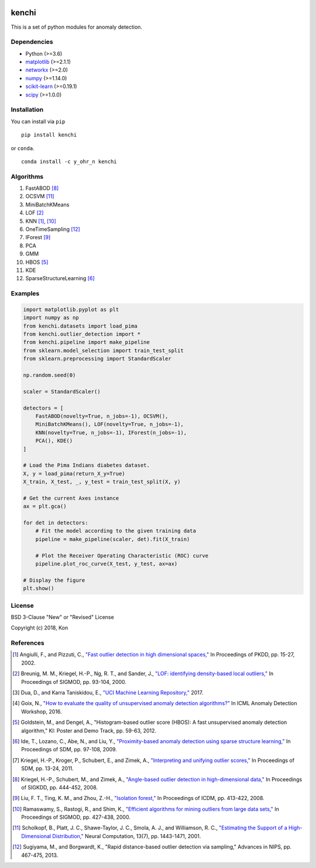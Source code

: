 .. image:: https://travis-ci.org/Y-oHr-N/kenchi.svg?branch=master
    :target: https://travis-ci.org/Y-oHr-N/kenchi

.. image:: https://ci.appveyor.com/api/projects/status/5cjkl0jrxo7gmug0/branch/master?svg=true
    :target: https://ci.appveyor.com/project/Y-oHr-N/kenchi/branch/master

.. image:: https://coveralls.io/repos/github/Y-oHr-N/kenchi/badge.svg?branch=master
    :target: https://coveralls.io/github/Y-oHr-N/kenchi?branch=master

.. image:: https://codeclimate.com/github/Y-oHr-N/kenchi/badges/gpa.svg
    :target: https://codeclimate.com/github/Y-oHr-N/kenchi

.. image:: https://badge.fury.io/py/kenchi.svg
    :target: https://badge.fury.io/py/kenchi

.. image:: https://anaconda.org/Y_oHr_N/kenchi/badges/version.svg
    :target: https://anaconda.org/Y_oHr_N/kenchi

.. image:: https://readthedocs.org/projects/kenchi/badge/?version=latest
    :target: http://kenchi.readthedocs.io/en/latest/?badge=latest

kenchi
======

This is a set of python modules for anomaly detection.

Dependencies
------------

-  Python (>=3.6)
-  `matplotlib <https://matplotlib.org>`_ (>=2.1.1)
-  `networkx <https://networkx.github.io/>`_ (>=2.0)
-  `numpy <http://www.numpy.org/>`_ (>=1.14.0)
-  `scikit-learn <http://scikit-learn.org/>`_ (>=0.19.1)
-  `scipy <https://www.scipy.org/scipylib/>`_ (>=1.0.0)

Installation
------------

You can install via ``pip``

::

    pip install kenchi

or ``conda``.

::

    conda install -c y_ohr_n kenchi

Algorithms
----------

#. FastABOD [#kriegel08]_
#. OCSVM [#scholkopf01]_
#. MiniBatchKMeans
#. LOF [#breunig00]_
#. KNN [#angiulli02]_, [#ramaswamy00]_
#. OneTimeSampling [#sugiyama13]_
#. IForest [#liu08]_
#. PCA
#. GMM
#. HBOS [#goldstein12]_
#. KDE
#. SparseStructureLearning [#ide09]_

Examples
--------

.. code:: python

    import matplotlib.pyplot as plt
    import numpy as np
    from kenchi.datasets import load_pima
    from kenchi.outlier_detection import *
    from kenchi.pipeline import make_pipeline
    from sklearn.model_selection import train_test_split
    from sklearn.preprocessing import StandardScaler

    np.random.seed(0)

    scaler = StandardScaler()

    detectors = [
        FastABOD(novelty=True, n_jobs=-1), OCSVM(),
        MiniBatchKMeans(), LOF(novelty=True, n_jobs=-1),
        KNN(novelty=True, n_jobs=-1), IForest(n_jobs=-1),
        PCA(), KDE()
    ]

    # Load the Pima Indians diabetes dataset.
    X, y = load_pima(return_X_y=True)
    X_train, X_test, _, y_test = train_test_split(X, y)

    # Get the current Axes instance
    ax = plt.gca()

    for det in detectors:
        # Fit the model according to the given training data
        pipeline = make_pipeline(scaler, det).fit(X_train)

        # Plot the Receiver Operating Characteristic (ROC) curve
        pipeline.plot_roc_curve(X_test, y_test, ax=ax)

    # Display the figure
    plt.show()

.. figure:: https://raw.githubusercontent.com/Y-oHr-N/kenchi/master/docs/images/readme.png
    :align: center

License
-------

BSD 3-Clause "New" or "Revised" License

Copyright (c) 2018, Kon

References
----------

.. [#angiulli02] Angiulli, F., and Pizzuti, C.,
    `"Fast outlier detection in high dimensional spaces," <https://doi.org/10.1007/3-540-45681-3_2>`_
    In Proceedings of PKDD, pp. 15-27, 2002.

.. [#breunig00] Breunig, M. M., Kriegel, H.-P., Ng, R. T., and Sander, J.,
    `"LOF: identifying density-based local outliers," <https://doi.org/10.1145/335191.335388>`_
    In Proceedings of SIGMOD, pp. 93-104, 2000.

.. [#dua17] Dua, D., and Karra Taniskidou, E.,
    `"UCI Machine Learning Repository," <https://archive.ics.uci.edu/ml>`_
    2017.

.. [#goix16] Goix, N.,
    `"How to evaluate the quality of unsupervised anomaly detection algorithms?" <https://arxiv.org/abs/1607.01152>`_
    In ICML Anomaly Detection Workshop, 2016.

.. [#goldstein12] Goldstein, M., and Dengel, A.,
    "Histogram-based outlier score (HBOS): A fast unsupervised anomaly detection algorithm,"
    KI: Poster and Demo Track, pp. 59-63, 2012.

.. [#ide09] Ide, T., Lozano, C., Abe, N., and Liu, Y.,
    `"Proximity-based anomaly detection using sparse structure learning," <https://doi.org/10.1137/1.9781611972795.9>`_
    In Proceedings of SDM, pp. 97-108, 2009.

.. [#kriegel11] Kriegel, H.-P., Kroger, P., Schubert, E., and Zimek, A.,
    `"Interpreting and unifying outlier scores," <https://doi.org/10.1137/1.9781611972818.2>`_
    In Proceedings of SDM, pp. 13-24, 2011.

.. [#kriegel08] Kriegel, H.-P., Schubert, M., and Zimek, A.,
    `"Angle-based outlier detection in high-dimensional data," <https://doi.org/10.1145/1401890.1401946>`_
    In Proceedings of SIGKDD, pp. 444-452, 2008.

.. [#liu08] Liu, F. T., Ting, K. M., and Zhou, Z.-H.,
    `"Isolation forest," <https://doi.org/10.1145/2133360.2133363>`_
    In Proceedings of ICDM, pp. 413-422, 2008.

.. [#ramaswamy00] Ramaswamy, S., Rastogi, R., and Shim, K.,
    `"Efficient algorithms for mining outliers from large data sets," <https://doi.org/10.1145/335191.335437>`_
    In Proceedings of SIGMOD, pp. 427-438, 2000.

.. [#scholkopf01] Scholkopf, B., Platt, J. C., Shawe-Taylor, J. C., Smola, A. J., and Williamson, R. C.,
    `"Estimating the Support of a High-Dimensional Distribution," <https://doi.org/10.1162/089976601750264965>`_
    Neural Computation, 13(7), pp. 1443-1471, 2001.

.. [#sugiyama13] Sugiyama, M., and Borgwardt, K.,
    "Rapid distance-based outlier detection via sampling,"
    Advances in NIPS, pp. 467-475, 2013.
